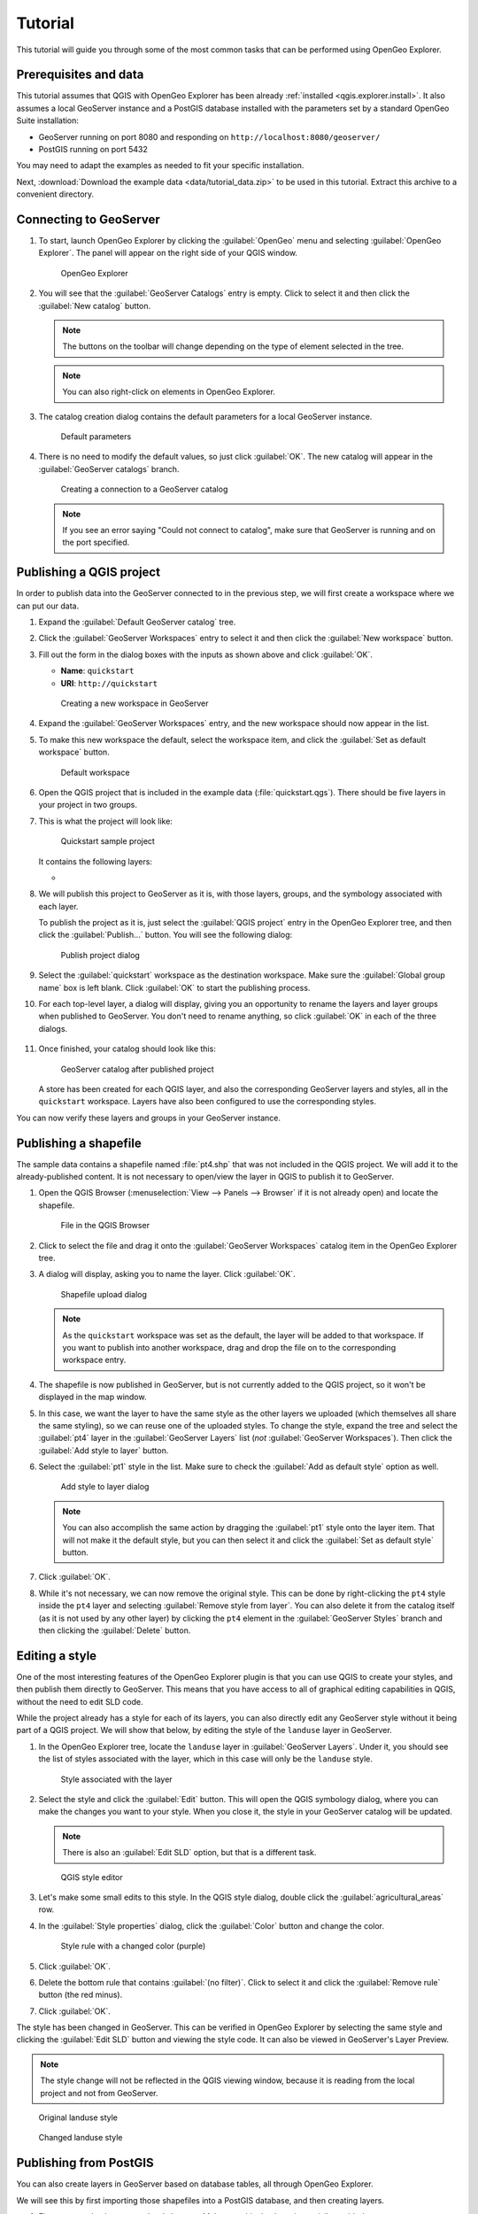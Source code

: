.. _qgis.explorer.tutorial:

Tutorial
========

This tutorial will guide you through some of the most common tasks that can be performed using OpenGeo Explorer.

Prerequisites and data
----------------------

This tutorial assumes that QGIS with OpenGeo Explorer has been already :ref:`installed <qgis.explorer.install>`. It also assumes a local GeoServer instance and a PostGIS database installed with the parameters set by a standard OpenGeo Suite installation:

* GeoServer running on port 8080 and responding on ``http://localhost:8080/geoserver/``
* PostGIS running on port 5432

You may need to adapt the examples as needed to fit your specific installation.

Next, :download:`Download the example data <data/tutorial_data.zip>` to be used in this tutorial. Extract this archive to a convenient directory.

Connecting to GeoServer
-----------------------

#. To start, launch OpenGeo Explorer by clicking the :guilabel:`OpenGeo` menu and selecting :guilabel:`OpenGeo Explorer`. The panel will appear on the right side of your QGIS window.

   .. figure:: img/explorer.png

      OpenGeo Explorer

#. You will see that the :guilabel:`GeoServer Catalogs` entry is empty. Click to select it and then click the :guilabel:`New catalog` button.

   .. note:: The buttons on the toolbar will change depending on the type of element selected in the tree.

   .. note:: You can also right-click on elements in OpenGeo Explorer.

#. The catalog creation dialog contains the default parameters for a local GeoServer instance.

   .. figure:: img/create_catalog.png

      Default parameters

#. There is no need to modify the default values, so just click :guilabel:`OK`. The new catalog will appear in the :guilabel:`GeoServer catalogs` branch.

   .. figure:: img/catalog_entry.png

      Creating a connection to a GeoServer catalog

   .. note:: If you see an error saying "Could not connect to catalog", make sure that GeoServer is running and on the port specified.

Publishing a QGIS project
-------------------------

In order to publish data into the GeoServer connected to in the previous step, we will first create a workspace where we can put our data.

#. Expand the :guilabel:`Default GeoServer catalog` tree.

#. Click the :guilabel:`GeoServer Workspaces` entry to select it and then click the :guilabel:`New workspace` button.

#. Fill out the form in the dialog boxes with the inputs as shown above and click :guilabel:`OK`.

   * **Name**: ``quickstart``
   * **URI**: ``http://quickstart``

   .. figure:: img/create_workspace.png

      Creating a new workspace in GeoServer

#. Expand the :guilabel:`GeoServer Workspaces` entry, and the new workspace should now appear in the list.

#. To make this new workspace the default, select the workspace item, and click the :guilabel:`Set as default workspace` button.

   .. figure:: img/default_workspace.png

      Default workspace

#. Open the QGIS project that is included in the example data (:file:`quickstart.qgs`). There should be five layers in your project in two groups.

#. This is what the project will look like:

   .. figure:: img/project.png

      Quickstart sample project

   It contains the following layers:

   * 

#. We will publish this project to GeoServer as it is, with those layers, groups, and the symbology associated with each layer.

   To publish the project as it is, just select the :guilabel:`QGIS project` entry in the OpenGeo Explorer tree, and then click the :guilabel:`Publish...` button. You will see the following dialog:

   .. figure:: img/publish_project.png

      Publish project dialog

#. Select the :guilabel:`quickstart` workspace as the destination workspace. Make sure the :guilabel:`Global group name` box is left blank. Click :guilabel:`OK` to start the publishing process.

#. For each top-level layer, a dialog will display, giving you an opportunity to rename the layers and layer groups when published to GeoServer. You don't need to rename anything, so click :guilabel:`OK` in each of the three dialogs.

   .. figure:: img/publish_dem.png

   .. figure:: img/publish_geology_landuse.png

   .. figure:: img/publish_elevation.png

#. Once finished, your catalog should look like this:

   .. figure:: img/catalog_after_publish.png

      GeoServer catalog after published project

   A store has been created for each QGIS layer, and also the corresponding GeoServer layers and styles, all in the ``quickstart`` workspace. Layers have also been configured to use the corresponding styles.

You can now verify these layers and groups in your GeoServer instance.

Publishing a shapefile
----------------------

The sample data contains a shapefile named :file:`pt4.shp` that was not included in the QGIS project. We will add it to the already-published content. It is not necessary to open/view the layer in QGIS to publish it to GeoServer.

#. Open the QGIS Browser (:menuselection:`View --> Panels --> Browser` if it is not already open) and locate the shapefile.

   .. figure:: img/file_in_browser.png

      File in the QGIS Browser

#. Click to select the file and drag it onto the :guilabel:`GeoServer Workspaces` catalog item in the OpenGeo Explorer tree.

#. A dialog will display, asking you to name the layer. Click :guilabel:`OK`.

   .. figure:: img/upload_rename.png

      Shapefile upload dialog

   .. note:: As the ``quickstart`` workspace was set as the default, the layer will be added to that workspace. If you want to publish into another workspace, drag and drop the file on to the corresponding workspace entry.

#. The shapefile is now published in GeoServer, but is not currently added to the QGIS project, so it won't be displayed in the map window.

#. In this case, we want the layer to have the same style as the other layers we uploaded (which themselves all share the same styling), so we can reuse one of the uploaded styles. To change the style, expand the tree and select the :guilabel:`pt4` layer in the :guilabel:`GeoServer Layers` list (*not* :guilabel:`GeoServer Workspaces`). Then click the :guilabel:`Add style to layer` button.

#. Select the :guilabel:`pt1` style in the list. Make sure to check the :guilabel:`Add as default style` option as well.

   .. figure:: img/add_style.png

      Add style to layer dialog

   .. note:: You can also accomplish the same action by dragging the :guilabel:`pt1` style onto the layer item. That will not make it the default style, but you can then select it and click the :guilabel:`Set as default style` button.

#. Click :guilabel:`OK`.

#. While it's not necessary, we can now remove the original style. This can be done by right-clicking the ``pt4`` style inside the ``pt4`` layer and selecting :guilabel:`Remove style from layer`. You can also delete it from the catalog itself (as it is not used by any other layer) by clicking the ``pt4`` element in the :guilabel:`GeoServer Styles` branch and then clicking the :guilabel:`Delete` button.

   .. figure:: img/new_default_style.png

Editing a style
---------------

One of the most interesting features of the OpenGeo Explorer plugin is that you can use QGIS to create your styles, and then publish them directly to GeoServer. This means that you have access to all of graphical editing capabilities in QGIS, without the need to edit SLD code.

While the project already has a style for each of its layers, you can also directly edit any GeoServer style without it being part of a QGIS project. We will show that below, by editing the style of the ``landuse`` layer in GeoServer.

#. In the OpenGeo Explorer tree, locate the ``landuse`` layer in :guilabel:`GeoServer Layers`. Under it, you should see the list of styles associated with the layer, which in this case will only be the ``landuse`` style.

   .. figure:: img/edit_style.png

      Style associated with the layer

#. Select the style and click the :guilabel:`Edit` button. This will open the QGIS symbology dialog, where you can make the changes you want to your style. When you close it, the style in your GeoServer catalog will be updated.

   .. note:: There is also an :guilabel:`Edit SLD` option, but that is a different task.

   .. figure:: img/layer_properties_style_edit.png

      QGIS style editor

#. Let's make some small edits to this style. In the QGIS style dialog, double click the :guilabel:`agricultural_areas` row.

#. In the :guilabel:`Style properties` dialog, click the :guilabel:`Color` button and change the color.

   .. figure:: img/rule_properties.png

      Style rule with a changed color (purple)

#. Click :guilabel:`OK`.

#. Delete the bottom rule that contains :guilabel:`(no filter)`. Click to select it and click the :guilabel:`Remove rule` button (the red minus).

#. Click :guilabel:`OK`.

The style has been changed in GeoServer. This can be verified in OpenGeo Explorer by selecting the same style and clicking the :guilabel:`Edit SLD` button and viewing the style code. It can also be viewed in GeoServer's Layer Preview.

.. note:: The style change will not be reflected in the QGIS viewing window, because it is reading from the local project and not from GeoServer.

.. figure:: img/landuse_before.png

   Original landuse style

.. figure:: img/landuse_after.png

   Changed landuse style

Publishing from PostGIS
-----------------------

You can also create layers in GeoServer based on database tables, all through OpenGeo Explorer.

We will see this by first importing those shapefiles into a PostGIS database, and then creating layers.

#. First create a database named ``quickstart``. Make sure this database is spatially enabled.

   .. note:: The details of this step are beyond the scope of this tutorial, as it must be done outside of QGIS using PostgreSQL command-line utilities like ``psql`` or the ``pgAdmin`` utility. An example using the command line would look like this:

      .. code-block:: console

         createdb -U postgres quickstart
         psql -U postgres -d quickstart -c "create extension postgis;"

#. Connect to the database using the OpenGeo Explorer by selecting :guilabel:`PostGIS connections` and then clicking the :guilabel:`New connection` button.

#. Leave all fields in the form as defaults. Add ``quickstart`` in the :guilabel:`Database` field.

   .. figure:: img/new_pg_connection.png

#. Set the parameters of the connection and click :guilabel:`OK`. The database should appear in the tree.

   .. figure:: img/pg_connection.png

#. Expand the tree and select the schema where you want to import your data (usually called ``public``).

#. Click the :guilabel:`Import files` button.

#. In the resulting dialog, click the button in the upper part of the dialog to select the files to import. Select the ``pt1.shp``, ``pt2.shp``, and ``pt3.shp`` files. Set the name of the Table to :guilabel:`elevation`, and check the :guilabel:`Add to table (do not overwrite)` box. This will cause all files to be imported to a *single* table named ``elevation`` and not as three separate tables. 

   .. figure:: img/import_to_postgis.png

#. Click :guilabel:`OK`.

The data will be imported. To create a GeoServer layer from that table, drag and drop the :guilabel:`elevation` entry onto :guilabel:`GeoServer Workspaces`, just like when importing the shapefile above.

.. figure:: img/pg_elevation.png

   Viewing the combined ``elevation`` table in QGIS.

Publishing a TIF file
---------------------

Raster layers are published in a similar way to vector layers. The example data includes a raster layer named :file:`dem.tif`` that can be uploaded to GeoServer in the two ways we've seen before:

* Drag file name from the QGIS Browser to :guilabel:`GeoServer Workspaces`.

* Add to the current project, then select the layer in the :guilabel:`QGIS Layers` list in OpenGeo Explorer and click :guilabel:`Publish`.

In either case, a new raster store will be created in the catalog, and the corresponding layer will be published.

.. note::

   This file was already part of the project that was uploaded, so if publishing again, you will need to rename the layer, or the existing layer will be overwritten.

   .. figure:: img/publish_tif_overwrite.png

      Overwriting a layer during publish

When publishing directly from the file, a default style will be used. Single-band layers will use a black-to-white color ramp, and all other layers are assumed to be 3-band RGB color images.

Caching
-------

Once data is in the GeoServer catalog, we can use OpenGeo Explorer to seed the tile cache of a particular layer.

#. In the :guilabel:`GeoWebCache Layers` entry, you will see a list of every cached layer in GeoServer:

   .. figure:: img/gwc.png

      Cached layers

#. Select the ``elevation_table`` layer (from PostGIS) and click the :guilabel:`Seed` button. You will see a dialog to define the seeding task to perform, along with all parameters, as shown in the figure below:

   .. figure:: img/seed_dialog.png

      Seed dialog

#. Click :guilabel:`OK` to start the seeding process. The description panel of the layer entry will change to reflect that a seeding operation has been launched.

   .. figure:: img/seed.png

#. The description is not updated automatically, but you can click the :guilabel:`Update` link to refresh the view or the :guilabel:`Kill` link to abort the seeding operation.
